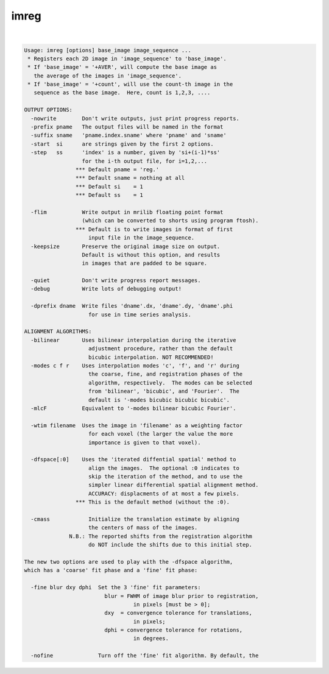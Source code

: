 *****
imreg
*****

.. _imreg:

.. contents:: 
    :depth: 4 

| 

.. code-block:: none

    Usage: imreg [options] base_image image_sequence ...
     * Registers each 2D image in 'image_sequence' to 'base_image'.
     * If 'base_image' = '+AVER', will compute the base image as
       the average of the images in 'image_sequence'.
     * If 'base_image' = '+count', will use the count-th image in the
       sequence as the base image.  Here, count is 1,2,3, ....
    
    OUTPUT OPTIONS:
      -nowrite        Don't write outputs, just print progress reports.
      -prefix pname   The output files will be named in the format
      -suffix sname   'pname.index.sname' where 'pname' and 'sname'
      -start  si      are strings given by the first 2 options.
      -step   ss      'index' is a number, given by 'si+(i-1)*ss'
                      for the i-th output file, for i=1,2,...
                    *** Default pname = 'reg.'
                    *** Default sname = nothing at all
                    *** Default si    = 1
                    *** Default ss    = 1
    
      -flim           Write output in mrilib floating point format
                      (which can be converted to shorts using program ftosh).
                    *** Default is to write images in format of first
                        input file in the image_sequence.
      -keepsize       Preserve the original image size on output.
                      Default is without this option, and results
                      in images that are padded to be square.
    
      -quiet          Don't write progress report messages.
      -debug          Write lots of debugging output!
    
      -dprefix dname  Write files 'dname'.dx, 'dname'.dy, 'dname'.phi
                        for use in time series analysis.
    
    ALIGNMENT ALGORITHMS:
      -bilinear       Uses bilinear interpolation during the iterative
                        adjustment procedure, rather than the default
                        bicubic interpolation. NOT RECOMMENDED!
      -modes c f r    Uses interpolation modes 'c', 'f', and 'r' during
                        the coarse, fine, and registration phases of the
                        algorithm, respectively.  The modes can be selected
                        from 'bilinear', 'bicubic', and 'Fourier'.  The
                        default is '-modes bicubic bicubic bicubic'.
      -mlcF           Equivalent to '-modes bilinear bicubic Fourier'.
    
      -wtim filename  Uses the image in 'filename' as a weighting factor
                        for each voxel (the larger the value the more
                        importance is given to that voxel).
    
      -dfspace[:0]    Uses the 'iterated diffential spatial' method to
                        align the images.  The optional :0 indicates to
                        skip the iteration of the method, and to use the
                        simpler linear differential spatial alignment method.
                        ACCURACY: displacments of at most a few pixels.
                    *** This is the default method (without the :0).
    
      -cmass            Initialize the translation estimate by aligning
                        the centers of mass of the images.
                  N.B.: The reported shifts from the registration algorithm
                        do NOT include the shifts due to this initial step.
    
    The new two options are used to play with the -dfspace algorithm,
    which has a 'coarse' fit phase and a 'fine' fit phase:
    
      -fine blur dxy dphi  Set the 3 'fine' fit parameters:
                             blur = FWHM of image blur prior to registration,
                                      in pixels [must be > 0];
                             dxy  = convergence tolerance for translations,
                                      in pixels;
                             dphi = convergence tolerance for rotations,
                                      in degrees.
    
      -nofine              Turn off the 'fine' fit algorithm. By default, the
